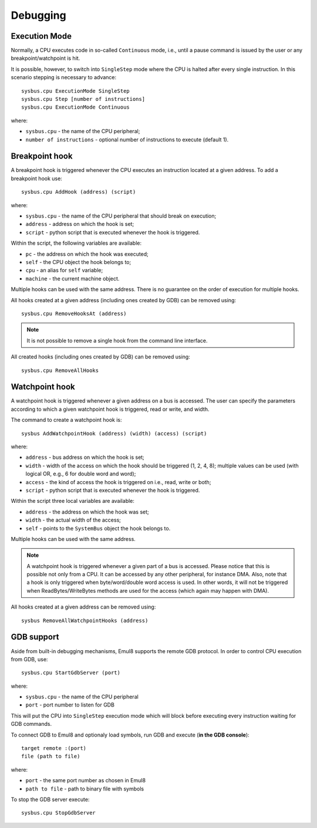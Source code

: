 Debugging
=========

Execution Mode
--------------

Normally, a CPU executes code in so-called ``Continuous`` mode, i.e., until a pause command is issued by the user or any breakpoint/watchpoint is hit.

It is possible, however, to switch into ``SingleStep`` mode where the CPU is halted after every single instruction. In this scenario stepping is necessary to advance::

    sysbus.cpu ExecutionMode SingleStep
    sysbus.cpu Step [number of instructions]
    sysbus.cpu ExecutionMode Continuous

where:

* ``sysbus.cpu`` - the name of the CPU peripheral;
* ``number of instructions`` - optional number of instructions to execute (default 1).

Breakpoint hook
---------------

A breakpoint hook is triggered whenever the CPU executes an instruction located at a given address. To add a breakpoint hook use::

    sysbus.cpu AddHook (address) (script)

where:

* ``sysbus.cpu`` - the name of the CPU peripheral that should break on execution;
* ``address`` - address on which the hook is set;
* ``script`` - python script that is executed whenever the hook is triggered.

Within the script, the following variables are available:

* ``pc`` - the address on which the hook was executed;
* ``self`` - the CPU object the hook belongs to;
* ``cpu`` - an alias for ``self`` variable;
* ``machine`` - the current machine object.

Multiple hooks can be used with the same address. There is no guarantee on the order of execution for multiple hooks.

All hooks created at a given address (including ones created by GDB) can be removed using::

    sysbus.cpu RemoveHooksAt (address)

.. note::

  It is not possible to remove a single hook from the command line interface.

All created hooks (including ones created by GDB) can be removed using::

    sysbus.cpu RemoveAllHooks

Watchpoint hook
---------------

A watchpoint hook is triggered whenever a given address on a bus is accessed.
The user can specify the parameters according to which a given watchpoint hook is triggered, read or write, and width.

The command to create a watchpoint hook is::

    sysbus AddWatchpointHook (address) (width) (access) (script)

where:

* ``address`` - bus address on which the hook is set;
* ``width`` - width of the access on which the hook should be triggered (1, 2, 4, 8); multiple values can be used (with logical OR, e.g., 6 for double word and word);
* ``access`` - the kind of access the hook is triggered on i.e., read, write or both;
* ``script`` - python script that is executed whenever the hook is triggered.

Within the script three local variables are available:

* ``address`` - the address on which the hook was set;
* ``width`` - the actual width of the access;
* ``self`` - points to the ``SystemBus`` object the hook belongs to.

Multiple hooks can be used with the same address.

.. note::

    A watchpoint hook is triggered whenever a given part of a bus is accessed.
    Please notice that this is possible not only from a CPU.
    It can be accessed by any other peripheral, for instance DMA.
    Also, note that a hook is only triggered when byte/word/double word access is used.
    In other words, it will not be triggered when ReadBytes/WriteBytes methods are used for the access (which again may happen with DMA).

All hooks created at a given address can be removed using::

    sysbus RemoveAllWatchpointHooks (address)

GDB support
-----------

Aside from built-in debugging mechanisms, Emul8 supports the remote GDB protocol.
In order to control CPU execution from GDB, use::

    sysbus.cpu StartGdbServer (port)

where:

* ``sysbus.cpu`` - the name of the CPU peripheral
* ``port`` - port number to listen for GDB

This will put the CPU into ``SingleStep`` execution mode which will block before executing every instruction waiting for GDB commands.

To connect GDB to Emul8 and optionaly load symbols, run GDB and execute (**in the GDB console**)::

    target remote :(port)
    file (path to file)

where:

* ``port`` - the same port number as chosen in Emul8
* ``path to file`` - path to binary file with symbols

To stop the GDB server execute::

    sysbus.cpu StopGdbServer
